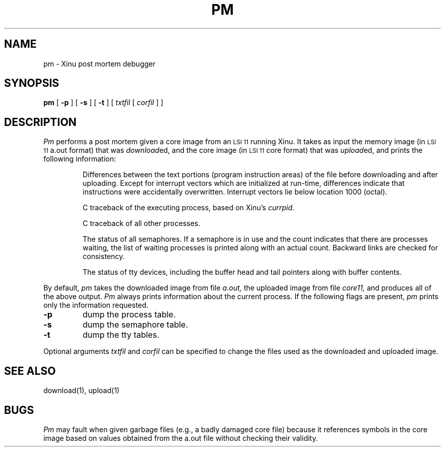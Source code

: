.TH PM 1
.SH NAME
pm \- Xinu post mortem debugger
.SH SYNOPSIS
.B pm
[
.B -p
]
[
.B -s
]
[
.B -t
]
[
.I txtfil
[
.I corfil
]
]
.SH DESCRIPTION
.I Pm
performs a post mortem given a core image from an \s-2LSI 11\s0
running Xinu.
It takes as input the memory image (in \s-2LSI 11\s0 a.out format) that was
\fIdownload\fRed,
and the core image (in \s-2LSI 11\s0 core format) that was
\fIupload\fRed, and prints the following information:
.IP
Differences between the text portions (program instruction areas)
of the file before downloading and after uploading.
Except for interrupt vectors which are initialized at run-time,
differences indicate that instructions were accidentally overwritten.
Interrupt vectors lie below location 1000 (octal).
.IP
C traceback of the executing process, based on Xinu's
.I currpid.
.IP
C traceback of all other processes.
.IP
The status of all semaphores.
If a semaphore is in use and the count indicates
that there are processes waiting, the 
list of waiting processes is printed along
with an actual count.
Backward links are checked for consistency.
.IP
The status of tty devices, including the buffer head and tail
pointers along with buffer contents.
.PP
By default,
.I pm
takes the downloaded image from file
.I a.out,
the uploaded image from file
.I core11,
and produces all of the above output.
.I Pm
always prints information about the current process.
If the following flags are present,
.I pm
prints only the information requested.
.TP
.B -p
dump the process table.
.TP
.B -s
dump the semaphore table.
.TP
.B -t
dump the tty tables.
.PP
Optional arguments
.I txtfil
and
.I corfil
can be specified to change the files used as the downloaded and
uploaded image.
.SH SEE ALSO
download(1), upload(1)
.SH BUGS
\f2Pm\f1 may fault when given garbage files (e.g., a badly damaged
core file) because it references
symbols in the core image based on values obtained from the a.out
file without checking their validity.
